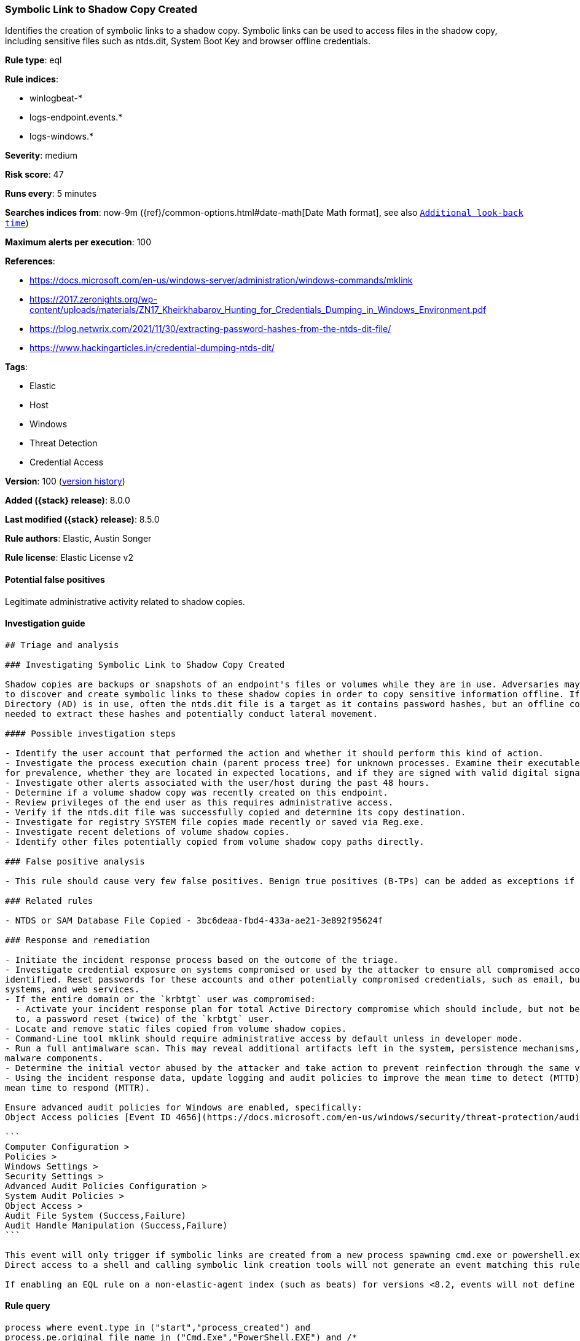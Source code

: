 [[symbolic-link-to-shadow-copy-created]]
=== Symbolic Link to Shadow Copy Created

Identifies the creation of symbolic links to a shadow copy. Symbolic links can be used to access files in the shadow copy, including sensitive files such as ntds.dit, System Boot Key and browser offline credentials.

*Rule type*: eql

*Rule indices*:

* winlogbeat-*
* logs-endpoint.events.*
* logs-windows.*

*Severity*: medium

*Risk score*: 47

*Runs every*: 5 minutes

*Searches indices from*: now-9m ({ref}/common-options.html#date-math[Date Math format], see also <<rule-schedule, `Additional look-back time`>>)

*Maximum alerts per execution*: 100

*References*:

* https://docs.microsoft.com/en-us/windows-server/administration/windows-commands/mklink
* https://2017.zeronights.org/wp-content/uploads/materials/ZN17_Kheirkhabarov_Hunting_for_Credentials_Dumping_in_Windows_Environment.pdf
* https://blog.netwrix.com/2021/11/30/extracting-password-hashes-from-the-ntds-dit-file/
* https://www.hackingarticles.in/credential-dumping-ntds-dit/

*Tags*:

* Elastic
* Host
* Windows
* Threat Detection
* Credential Access

*Version*: 100 (<<symbolic-link-to-shadow-copy-created-history, version history>>)

*Added ({stack} release)*: 8.0.0

*Last modified ({stack} release)*: 8.5.0

*Rule authors*: Elastic, Austin Songer

*Rule license*: Elastic License v2

==== Potential false positives

Legitimate administrative activity related to shadow copies.

==== Investigation guide


[source,markdown]
----------------------------------
## Triage and analysis

### Investigating Symbolic Link to Shadow Copy Created

Shadow copies are backups or snapshots of an endpoint's files or volumes while they are in use. Adversaries may attempt
to discover and create symbolic links to these shadow copies in order to copy sensitive information offline. If Active
Directory (AD) is in use, often the ntds.dit file is a target as it contains password hashes, but an offline copy is
needed to extract these hashes and potentially conduct lateral movement.

#### Possible investigation steps

- Identify the user account that performed the action and whether it should perform this kind of action.
- Investigate the process execution chain (parent process tree) for unknown processes. Examine their executable files
for prevalence, whether they are located in expected locations, and if they are signed with valid digital signatures.
- Investigate other alerts associated with the user/host during the past 48 hours.
- Determine if a volume shadow copy was recently created on this endpoint.
- Review privileges of the end user as this requires administrative access.
- Verify if the ntds.dit file was successfully copied and determine its copy destination.
- Investigate for registry SYSTEM file copies made recently or saved via Reg.exe.
- Investigate recent deletions of volume shadow copies.
- Identify other files potentially copied from volume shadow copy paths directly.

### False positive analysis

- This rule should cause very few false positives. Benign true positives (B-TPs) can be added as exceptions if necessary.

### Related rules

- NTDS or SAM Database File Copied - 3bc6deaa-fbd4-433a-ae21-3e892f95624f

### Response and remediation

- Initiate the incident response process based on the outcome of the triage.
- Investigate credential exposure on systems compromised or used by the attacker to ensure all compromised accounts are
identified. Reset passwords for these accounts and other potentially compromised credentials, such as email, business
systems, and web services.
- If the entire domain or the `krbtgt` user was compromised:
  - Activate your incident response plan for total Active Directory compromise which should include, but not be limited
  to, a password reset (twice) of the `krbtgt` user.
- Locate and remove static files copied from volume shadow copies.
- Command-Line tool mklink should require administrative access by default unless in developer mode.
- Run a full antimalware scan. This may reveal additional artifacts left in the system, persistence mechanisms, and
malware components.
- Determine the initial vector abused by the attacker and take action to prevent reinfection through the same vector.
- Using the incident response data, update logging and audit policies to improve the mean time to detect (MTTD) and the
mean time to respond (MTTR).

Ensure advanced audit policies for Windows are enabled, specifically:
Object Access policies [Event ID 4656](https://docs.microsoft.com/en-us/windows/security/threat-protection/auditing/event-4656) (Handle to an Object was Requested)

```
Computer Configuration >
Policies >
Windows Settings >
Security Settings >
Advanced Audit Policies Configuration >
System Audit Policies >
Object Access >
Audit File System (Success,Failure)
Audit Handle Manipulation (Success,Failure)
```

This event will only trigger if symbolic links are created from a new process spawning cmd.exe or powershell.exe with the correct arguments.
Direct access to a shell and calling symbolic link creation tools will not generate an event matching this rule.

If enabling an EQL rule on a non-elastic-agent index (such as beats) for versions <8.2, events will not define `event.ingested` and default fallback for EQL rules was not added until 8.2, so you will need to add a custom pipeline to populate `event.ingested` to @timestamp for this rule to work.
----------------------------------


==== Rule query


[source,js]
----------------------------------
process where event.type in ("start","process_created") and
process.pe.original_file_name in ("Cmd.Exe","PowerShell.EXE") and /*
Create Symbolic Link to Shadow Copies */ process.args : ("*mklink*",
"*SymbolicLink*") and process.command_line :
("*HarddiskVolumeShadowCopy*")
----------------------------------

==== Threat mapping

*Framework*: MITRE ATT&CK^TM^

* Tactic:
** Name: Credential Access
** ID: TA0006
** Reference URL: https://attack.mitre.org/tactics/TA0006/
* Technique:
** Name: OS Credential Dumping
** ID: T1003
** Reference URL: https://attack.mitre.org/techniques/T1003/

[[symbolic-link-to-shadow-copy-created-history]]
==== Rule version history

Version 100 (8.5.0 release)::
* Formatting only

Version 6 (8.4.0 release)::
* Updated query, changed from:
+
[source, js]
----------------------------------
process where event.type in ("start","process_created") and
process.pe.original_file_name in ("Cmd.Exe","PowerShell.EXE") and
/* Create Symbolic Link to Shadow Copies */ process.args :
("*mklink*", "*SymbolicLink*") and process.command_line :
("*HarddiskVolumeShadowCopy*")
----------------------------------

Version 4 (8.3.0 release)::
* Formatting only

Version 3 (8.2.0 release)::
* Updated query, changed from:
+
[source, js]
----------------------------------
process where event.type in ("start", "process_started") and
process.pe.original_file_name == "Cmd.Exe" and process.args :
"*mklink*" and process.args :
"*\\GLOBALROOT\\Device\\HarddiskVolumeShadowCopy*"
----------------------------------

Version 2 (8.1.0 release)::
* Formatting only

